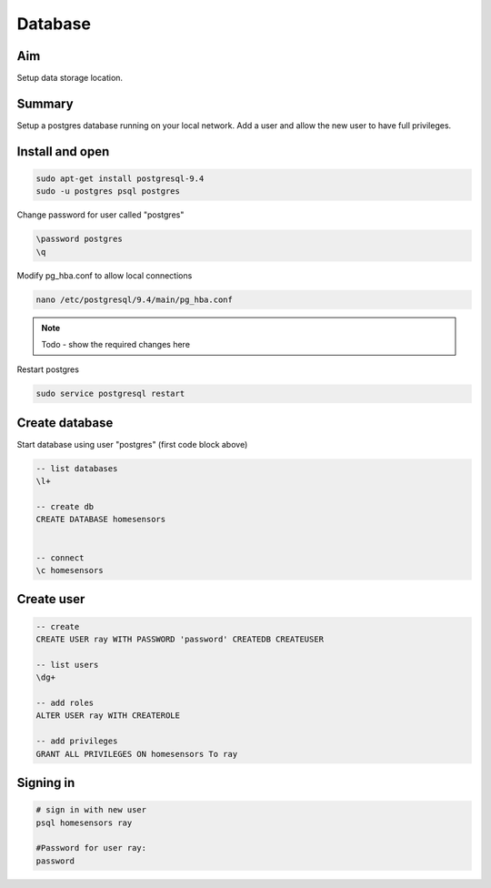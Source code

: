 Database
========

Aim
----
Setup data storage location.  


Summary
--------

Setup a postgres database running on your local network. Add a user and allow the new user to have full privileges.

Install and open
-------------------

.. code-block:: bash

	sudo apt-get install postgresql-9.4
	sudo -u postgres psql postgres


Change password for user called "postgres"

.. code-block:: psql
	
	\password postgres
	\q

Modify pg_hba.conf to allow local connections

.. code-block:: bash

	nano /etc/postgresql/9.4/main/pg_hba.conf

.. note:: Todo - show the required changes here

Restart postgres

.. code-block:: bash

	sudo service postgresql restart


Create database
----------------

Start database using user "postgres" (first code block above) 

.. code-block:: psql

	-- list databases
        \l+

	-- create db
	CREATE DATABASE homesensors


	-- connect
	\c homesensors


Create user
-----------

.. code-block:: psql

	-- create
	CREATE USER ray WITH PASSWORD 'password' CREATEDB CREATEUSER

	-- list users
	\dg+

	-- add roles
	ALTER USER ray WITH CREATEROLE

	-- add privileges
	GRANT ALL PRIVILEGES ON homesensors To ray


Signing in
-----------

.. code-block:: bash

	# sign in with new user
	psql homesensors ray
	
	#Password for user ray: 
	password
